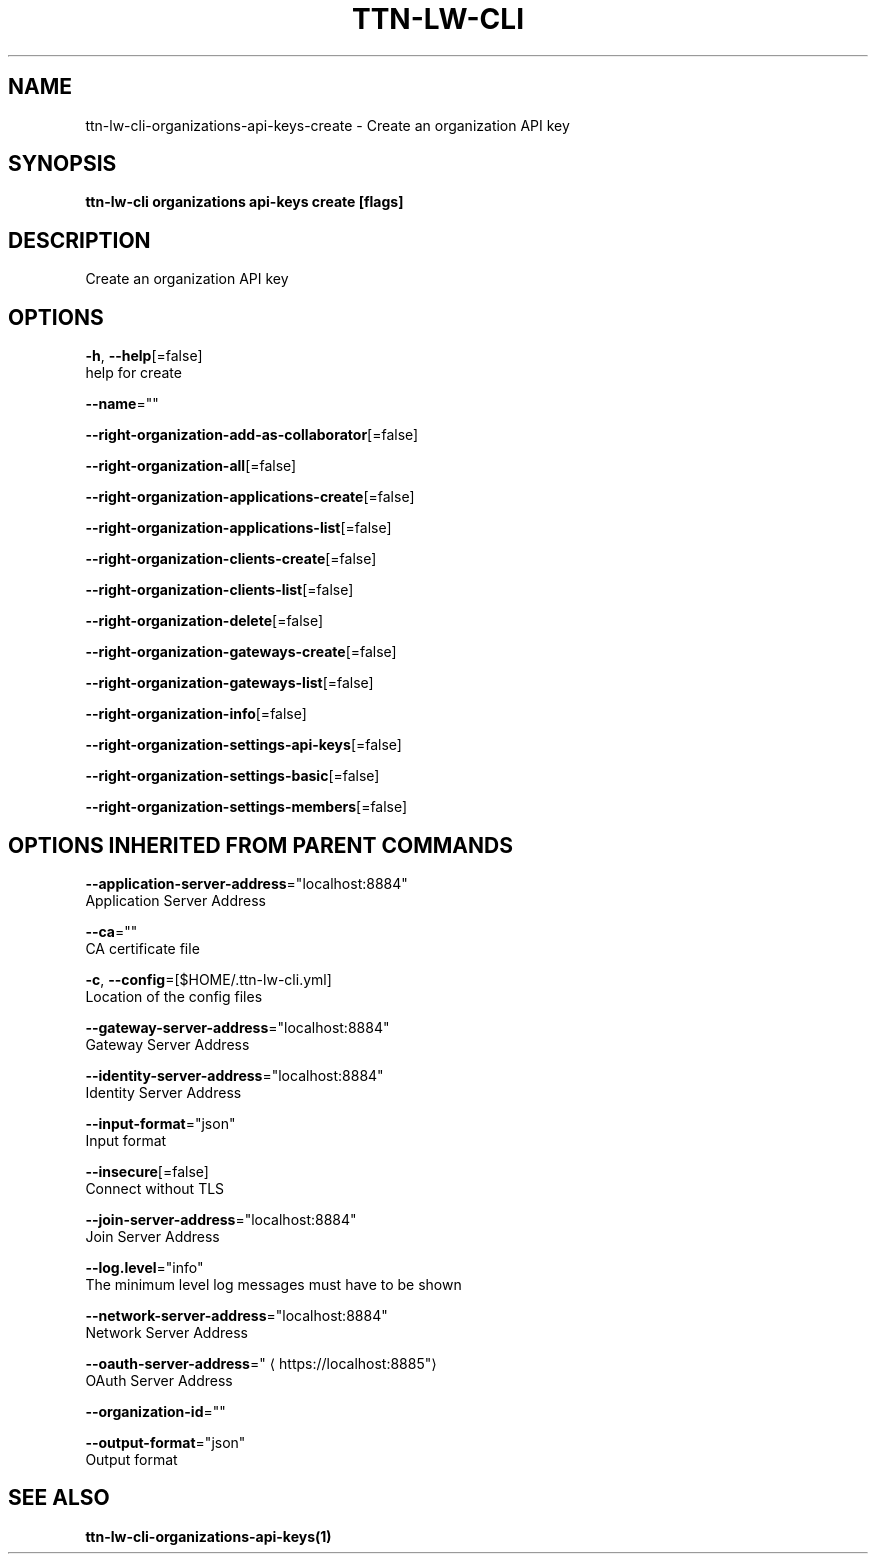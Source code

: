 .TH "TTN-LW-CLI" "1" "Feb 2019" "TTN" "The Things Network Stack for LoRaWAN" 
.nh
.ad l


.SH NAME
.PP
ttn\-lw\-cli\-organizations\-api\-keys\-create \- Create an organization API key


.SH SYNOPSIS
.PP
\fBttn\-lw\-cli organizations api\-keys create [flags]\fP


.SH DESCRIPTION
.PP
Create an organization API key


.SH OPTIONS
.PP
\fB\-h\fP, \fB\-\-help\fP[=false]
    help for create

.PP
\fB\-\-name\fP=""

.PP
\fB\-\-right\-organization\-add\-as\-collaborator\fP[=false]

.PP
\fB\-\-right\-organization\-all\fP[=false]

.PP
\fB\-\-right\-organization\-applications\-create\fP[=false]

.PP
\fB\-\-right\-organization\-applications\-list\fP[=false]

.PP
\fB\-\-right\-organization\-clients\-create\fP[=false]

.PP
\fB\-\-right\-organization\-clients\-list\fP[=false]

.PP
\fB\-\-right\-organization\-delete\fP[=false]

.PP
\fB\-\-right\-organization\-gateways\-create\fP[=false]

.PP
\fB\-\-right\-organization\-gateways\-list\fP[=false]

.PP
\fB\-\-right\-organization\-info\fP[=false]

.PP
\fB\-\-right\-organization\-settings\-api\-keys\fP[=false]

.PP
\fB\-\-right\-organization\-settings\-basic\fP[=false]

.PP
\fB\-\-right\-organization\-settings\-members\fP[=false]


.SH OPTIONS INHERITED FROM PARENT COMMANDS
.PP
\fB\-\-application\-server\-address\fP="localhost:8884"
    Application Server Address

.PP
\fB\-\-ca\fP=""
    CA certificate file

.PP
\fB\-c\fP, \fB\-\-config\fP=[$HOME/.ttn\-lw\-cli.yml]
    Location of the config files

.PP
\fB\-\-gateway\-server\-address\fP="localhost:8884"
    Gateway Server Address

.PP
\fB\-\-identity\-server\-address\fP="localhost:8884"
    Identity Server Address

.PP
\fB\-\-input\-format\fP="json"
    Input format

.PP
\fB\-\-insecure\fP[=false]
    Connect without TLS

.PP
\fB\-\-join\-server\-address\fP="localhost:8884"
    Join Server Address

.PP
\fB\-\-log.level\fP="info"
    The minimum level log messages must have to be shown

.PP
\fB\-\-network\-server\-address\fP="localhost:8884"
    Network Server Address

.PP
\fB\-\-oauth\-server\-address\fP="
\[la]https://localhost:8885"\[ra]
    OAuth Server Address

.PP
\fB\-\-organization\-id\fP=""

.PP
\fB\-\-output\-format\fP="json"
    Output format


.SH SEE ALSO
.PP
\fBttn\-lw\-cli\-organizations\-api\-keys(1)\fP
